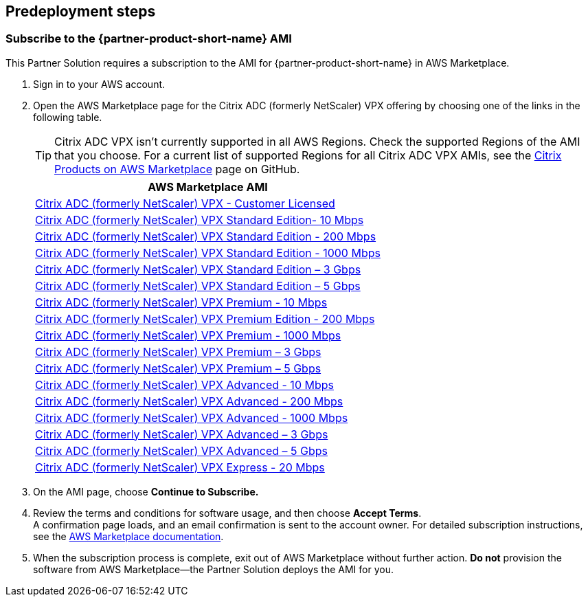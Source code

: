 //Include any predeployment steps here, such as signing up for a Marketplace AMI or making any changes to a partner account. If there are no predeployment steps, leave this file empty.

== Predeployment steps

=== Subscribe to the {partner-product-short-name} AMI

This Partner Solution requires a subscription to the AMI for {partner-product-short-name} in AWS Marketplace.

. Sign in to your AWS account.
. Open the AWS Marketplace page for the Citrix ADC (formerly NetScaler) VPX offering by choosing one of the links in the following table.
+
TIP: Citrix ADC VPX isn’t currently supported in all AWS Regions. Check the supported Regions of the AMI that you choose. For a current list of supported Regions for all Citrix ADC VPX AMIs, see the https://github.com/citrix/citrix-adc-aws-cloudformation/blob/master/templates/README.md[Citrix Products on AWS Marketplace] page on GitHub.
+
|===
|*AWS Marketplace AMI*

// Space needed to maintain table headers
|https://aws.amazon.com/marketplace/pp/B00AA01BOE[Citrix ADC (formerly NetScaler) VPX - Customer Licensed]
|https://aws.amazon.com/marketplace/pp/B00A9ZNGJI[Citrix ADC (formerly NetScaler) VPX Standard Edition- 10 Mbps]
|https://aws.amazon.com/marketplace/pp/B00A9ZQGWW[Citrix ADC (formerly NetScaler) VPX Standard Edition - 200 Mbps]
|https://aws.amazon.com/marketplace/pp/B00AA00Q7W?qid=1570466278385&sr=0-12&ref_=brs_res_product_title[Citrix ADC (formerly NetScaler) VPX Standard Edition - 1000 Mbps]
|https://aws.amazon.com/marketplace/pp/B07BKRFJF6?qid=1570466382327&sr=0-21&ref_=brs_res_product_title[Citrix ADC (formerly NetScaler) VPX Standard Edition – 3 Gbps]
|https://aws.amazon.com/marketplace/pp/B07BKQYWLW?qid=1570466382327&sr=0-25&ref_=brs_res_product_title[Citrix ADC (formerly NetScaler) VPX Standard Edition – 5 Gbps]
|https://aws.amazon.com/marketplace/pp/B00A9ZLKFK[Citrix ADC (formerly NetScaler) VPX Premium - 10 Mbps]
|https://aws.amazon.com/marketplace/pp/B00AA07AQW?qid=1571115748323&sr=0-1&ref_=srh_res_product_title[Citrix ADC (formerly NetScaler) VPX Premium Edition - 200 Mbps]
|https://aws.amazon.com/marketplace/pp/B00A9ZWU0Y?qid=1570466278385&sr=0-14&ref_=brs_res_product_title[Citrix ADC (formerly NetScaler) VPX Premium - 1000 Mbps]
|https://aws.amazon.com/marketplace/pp/B07BKR4DF1?qid=1570466278385&sr=0-17&ref_=brs_res_product_title[Citrix ADC (formerly NetScaler) VPX Premium – 3 Gbps]
|https://aws.amazon.com/marketplace/pp/B07BKQ5CLL?qid=1570466278385&sr=0-18&ref_=brs_res_product_title[Citrix ADC (formerly NetScaler) VPX Premium – 5 Gbps]
|https://aws.amazon.com/marketplace/pp/B00A9ZLKFK[Citrix ADC (formerly NetScaler) VPX Advanced - 10 Mbps]
|https://aws.amazon.com/marketplace/pp/B00A9ZXIF0?qid=1570465729232&sr=0-9&ref_=brs_res_product_title[Citrix ADC (formerly NetScaler) VPX Advanced - 200 Mbps]
|https://aws.amazon.com/marketplace/pp/B00AA03F6Q?qid=1570466278385&sr=0-11&ref_=brs_res_product_title[Citrix ADC (formerly NetScaler) VPX Advanced - 1000 Mbps]
|https://aws.amazon.com/marketplace/pp/B07BKQZX5S?qid=1570466278385&sr=0-20&ref_=brs_res_product_title[Citrix ADC (formerly NetScaler) VPX Advanced – 3 Gbps]
|https://aws.amazon.com/marketplace/pp/B07BKSS1DG?qid=1570466278385&sr=0-20&ref_=brs_res_product_title[Citrix ADC (formerly NetScaler) VPX Advanced – 5 Gbps]
|https://aws.amazon.com/marketplace/pp/B0796LD46X[Citrix ADC (formerly NetScaler) VPX Express - 20 Mbps]
|===
. On the AMI page, choose *Continue to Subscribe.*
. Review the terms and conditions for software usage, and then choose *Accept Terms*. +
  A confirmation page loads, and an email confirmation is sent to the account owner. For detailed subscription instructions, see the https://aws.amazon.com/marketplace/help/200799470[AWS Marketplace documentation^].

. When the subscription process is complete, exit out of AWS Marketplace without further action. *Do not* provision the software from AWS Marketplace—the Partner Solution deploys the AMI for you.